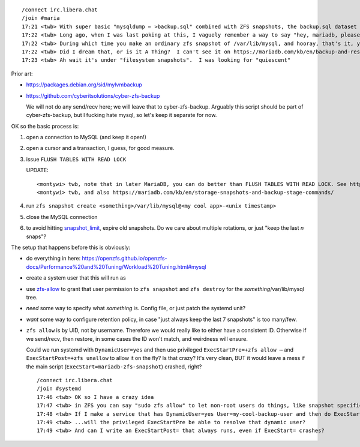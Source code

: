 ::

    /connect irc.libera.chat
    /join #maria
    17:21 <twb> With super basic "mysqldump ⋯ >backup.sql" combined with ZFS snapshots, the backup.sql dataset gets quite large because ZFS can't (efficiently) de-duplicate content that in unchanged between .sql files.
    17:22 <twb> Long ago, when I was last poking at this, I vaguely remember a way to say "hey, mariadb, please be quiescent for the next 30 seconds"
    17:22 <twb> During which time you make an ordinary zfs snapshot of /var/lib/mysql, and hooray, that's it, you're done
    17:22 <twb> Did I dream that, or is it A Thing?  I can't see it on https://mariadb.com/kb/en/backup-and-restore-overview/
    17:23 <twb> Ah wait it's under "filesystem snapshots".  I was looking for "quiescent"

Prior art:

* https://packages.debian.org/sid/mylvmbackup
* https://github.com/cyberitsolutions/cyber-zfs-backup

  We will not do any send/recv here; we will leave that to cyber-zfs-backup.
  Arguably this script should be part of cyber-zfs-backup, but
  I fucking hate mysql, so let's keep it separate for now.

OK so the basic process is:

1. open a connection to MySQL (and keep it open!)
2. open a cursor and a transaction, I guess, for good measure.
3. issue ``FLUSH TABLES WITH READ LOCK``

   UPDATE::

      <montywi> twb, note that in later MariaDB, you can do better than FLUSH TABLES WITH READ LOCK. See https://mariadb.com/kb/en/backup-stage/#using-backup-stage-commands-with-storage-snapshots
      <montywi> twb, and also https://mariadb.com/kb/en/storage-snapshots-and-backup-stage-commands/

4. run ``zfs snapshot create <something>/var/lib/mysql@<my cool app>-<unix timestamp>``
5. close the MySQL connection

6. to avoid hitting snapshot_limit_, expire old snapshots.  Do we care about multiple rotations, or just "keep the last `n` snaps"?

The setup that happens before this is obviously:

* do everything in here: https://openzfs.github.io/openzfs-docs/Performance%20and%20Tuning/Workload%20Tuning.html#mysql
* create a system user that this will run as
* use zfs-allow_ to grant that user permission to ``zfs snapshot`` and ``zfs destroy`` for the `something`/var/lib/mysql tree.
* *need* some way to specify what `something` is.  Config file, or just patch the systemd unit?
* *want* some way to configure retention policy, in case "just always keep the last 7 snapshots" is too many/few.
* ``zfs allow`` is by UID, not by username.  Therefore we would really like to either have a consistent ID.  Otherwise if we send/recv, then restore, in some cases the ID won't match, and weirdness will ensure.

  Could we run systemd with ``DynamicUser=yes`` and then use privileged ``ExecStartPre=+zfs allow ⋯`` and ``ExecStartPost=+zfs unallow`` to allow it on the fly?  Is that crazy?  It's very clean, BUT it would leave a mess if the main script (``ExecStart=mariadb-zfs-snapshot``) crashed, right?

  ::

     /connect irc.libera.chat
     /join #systemd
     17:46 <twb> OK so I have a crazy idea
     17:47 <twb> in ZFS you can say "sudo zfs allow" to let non-root users do things, like snapshot specific datasets
     17:48 <twb> If I make a service that has DynamicUser=yes User=my-cool-backup-user and then do ExecStartPre=+zfs allow -u my-cool-backup-user snapshot morpheus/var/lib/mysql
     17:49 <twb> ...will the privileged ExecStartPre be able to resolve that dynamic user?
     17:49 <twb> And can I write an ExecStartPost= that always runs, even if ExecStart= crashes?

.. _snapshot_limit: https://manpages.debian.org/bullseye-backports/zfsutils-linux/zfsprops.7.en.html#snapshot_limit
.. _zfs-allow: https://manpages.debian.org/bullseye-backports/zfsutils-linux/zfs-allow.8.en.html
